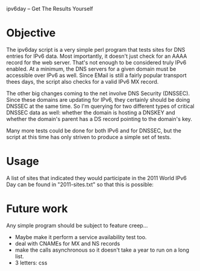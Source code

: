 ipv6day -- Get The Results Yourself

* Objective

  The ipv6day script is a very simple perl program that tests sites for
  DNS entries for IPv6 data.  Most importantly, it doesn't just check
  for an AAAA record for the web server.  That's not enough to be
  considered truly IPv6 enabled.  At a minimum, the DNS servers for a
  given domain must be accessible over IPv6 as well.  Since EMail is
  still a fairly popular transport thees days, the script also checks
  for a valid IPv6 MX record.

  The other big changes coming to the net involve DNS Security
  (DNSSEC).  Since these domains are updating for IPv6, they certainly
  should be doing DNSSEC at the same time.  So I'm querying for two
  different types of critical DNSSEC data as well: whether the domain
  is hosting a DNSKEY and whether the domain's parent has a DS record
  pointing to the domain's key.

  Many more tests could be done for both IPv6 and for DNSSEC, but the
  script at this time has only striven to produce a simple set of
  tests.

* Usage

  # ./ipv6day [SITES] > results.html
  # favorite-browser rseults.html

  A list of sites that indicated they would participate in the 2011
  World IPv6 Day can be found in "2011-sites.txt" so that this is
  possible:

  # ./ipv6day `cat 2011-sites.txt` > results.html


* Future work

  Any simple program should be subject to feature creep...

  + Maybe make it perform a service availability test too.
  + deal with CNAMEs for MX and NS records
  + make the calls asynchronous so it doesn't take a year to run on a
    long list.
  + 3 letters: css
